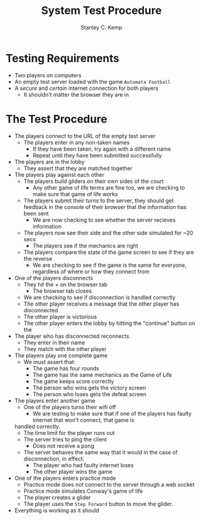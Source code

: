 #+TITLE: System Test Procedure
#+AUTHOR: Stanley C. Kemp
#+OPTIONS: toc:nil
* Testing Requirements
  - Two players on computers
  - An empty test server loaded with the game ~Automata Football~
  - A /secure/ and /certain/ internet connection for both players
    - It shouldn't matter the browser they are in 
* The Test Procedure
  - The players connect to the URL of the empty test server
    - The players enter in any non-taken names
      - If they have been taken, try again with a different name
      - Repeat until they have been submitted successfully
  - The players are in the lobby
    - They assert that they are matched together
  - The players play against each other
    - The players build gliders on their own sides of the court
      - Any other game of life terms are fine too, we are checking to make sure that game of life works
    - The players submit their turns to the server, they should get feedback in the console of their browser that
      the information has been sent
      - We are now checking to see whether the server recieves information
    - The players now see their side and the other side simulated for ~20 secs
      - The players see if the mechanics are right
    - The players compare the state of the game screen to see if they are the reverse
      - We are checking to see if the game is the same for everyone, regardless of where or how they connect from
  - One of the players disconnects
    - They hit the \times on the browser tab
      - The browser tab closes
	- We are checking to see if disconnection is handled correctly
    - The other player receives a message that the other player has disconnected
    - The other player is victorious
    - The other player enters the lobby by hitting the "continue" button on the
  - The player who has disconnected reconnects
    - They enter in their name
    - They match with the other player
  - The players play one complete game
    - We must assert that:
      - The game has four rounds
      - The game has the same mechanics as the Game of Life
      - The game keeps score correctly
      - The person who wins gets the victory screen
      - The person who loses gets the defeat screen
  - The players enter another game
    - One of the players turns their wifi off
      - We are testing to make sure that if one of the players has faulty internet that won't connect, that game is
	handled correctly.
    - The time limit for the player runs out
    - The server tries to ping the client
      - Does not receive a pong
    - The server behaves the same way that it would in the case of disconnection, in effect:
      - The player who had faulty internet loses
      - The other player wins the game
  - One of the players enters practice mode
    - Practice mode does not connect to the server through a web socket
    - Practice mode simulates Conway's game of life
    - The player creates a glider
    - The player uses the ~Step Forward~ button to move the glider.
  - Everything is working as it should
